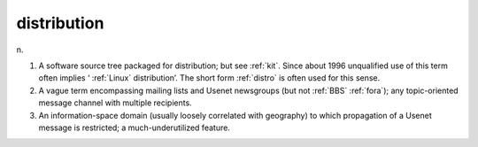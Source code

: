 .. _distribution:

============================================================
distribution
============================================================

n\.

1.
   A software source tree packaged for distribution; but see :ref:`kit`\.
   Since about 1996 unqualified use of this term often implies ‘ :ref:`Linux` distribution’.
   The short form :ref:`distro` is often used for this sense.

2.
   A vague term encompassing mailing lists and Usenet newsgroups (but not :ref:`BBS` :ref:`fora`\); any topic-oriented message channel with multiple recipients.

3.
   An information-space domain (usually loosely correlated with geography) to which propagation of a Usenet message is restricted; a much-underutilized feature.

